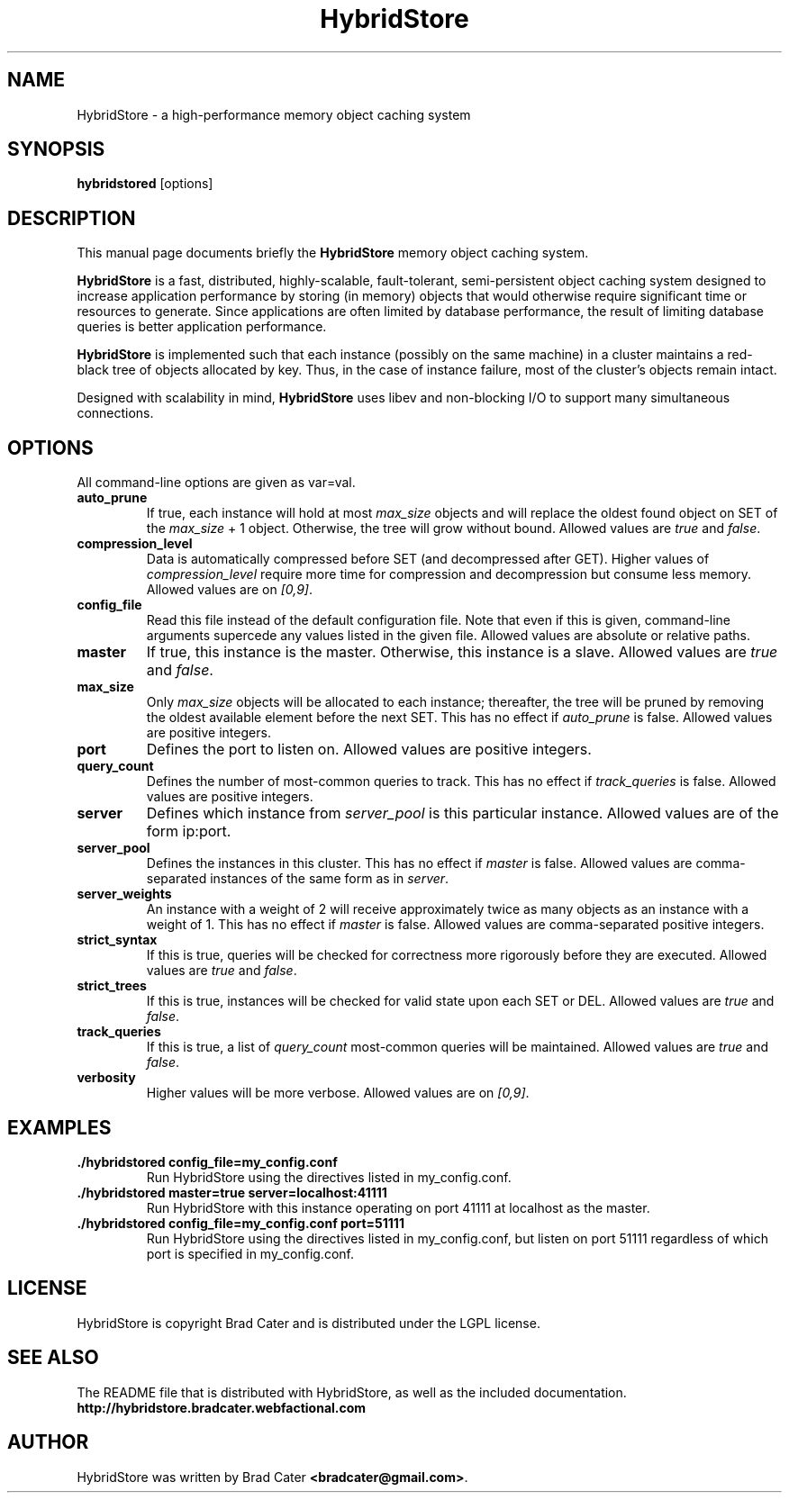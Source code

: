 .TH HybridStore 1  "July 12, 2009" "version 0.1" "USER COMMANDS"
."""""""""""""""""""""""""""""""""""""""""""""""""""""""""""""""""""""""""""""""
.SH NAME
HybridStore \- a high\-performance memory object caching system
."""""""""""""""""""""""""""""""""""""""""""""""""""""""""""""""""""""""""""""""
.SH SYNOPSIS
.B hybridstored
[options]
."""""""""""""""""""""""""""""""""""""""""""""""""""""""""""""""""""""""""""""""
.SH DESCRIPTION
This manual page documents briefly the
.B HybridStore
memory object caching system.
.PP
.B HybridStore
is a fast, distributed, highly-scalable, fault-tolerant, semi-persistent object
caching system designed to increase application performance by storing (in
memory) objects that would otherwise require significant time or resources to
generate. Since applications are often limited by database performance, the
result of limiting database queries is better application performance.
.PP
.B HybridStore
is implemented such that each instance (possibly on the same
machine) in a cluster maintains a red-black tree of objects allocated by key.
Thus, in the case of instance failure, most of the cluster's objects remain
intact.
.PP
Designed with scalability in mind,
.B HybridStore
uses libev and non-blocking I/O to support many simultaneous connections.
."""""""""""""""""""""""""""""""""""""""""""""""""""""""""""""""""""""""""""""""
.SH OPTIONS
All command-line options are given as var=val.

.TP
.B auto_prune
If true, each instance will hold at most
.I max_size
objects and will replace the oldest found object on SET of the
.I max_size
+ 1 object. Otherwise, the tree will grow without bound. Allowed values are
.I true
and
.IR false .

.TP
.B compression_level
Data is automatically compressed before SET (and decompressed after GET). Higher
values of
.I compression_level
require more time for compression and decompression but consume less memory.
Allowed values are on
.IR [0,9] .

.TP
.B config_file
Read this file instead of the default configuration file. Note that even if this
is given, command-line arguments supercede any values listed in the given file.
Allowed values are absolute or relative paths.

.TP
.B master
If true, this instance is the master. Otherwise, this instance is a slave.
Allowed values are
.I true
and
.IR false .

.TP
.B max_size
Only
.I max_size
objects will be allocated to each instance; thereafter, the tree will be pruned
by removing the oldest available element before the next SET. This has no
effect if
.I auto_prune
is false. Allowed values are positive integers.

.TP
.B port
Defines the port to listen on. Allowed values are positive integers.

.TP
.B query_count
Defines the number of most-common queries to track. This has no effect if
.I track_queries
is false. Allowed values are positive integers.

.TP
.B server
Defines which instance from
.I server_pool
is this particular instance. Allowed values are of the form ip:port.

.TP
.B server_pool
Defines the instances in this cluster. This has no effect if
.I master
is false. Allowed values are comma-separated instances of the same form as in
.IR server .

.TP
.B server_weights
An instance with a weight of 2 will receive approximately twice as many objects
as an instance with a weight of 1. This has no effect if
.I master
is false. Allowed values are comma-separated positive integers.

.TP
.B strict_syntax
If this is true, queries will be checked for correctness more rigorously before
they are executed. Allowed values are
.I true
and
.IR false .

.TP
.B strict_trees
If this is true, instances will be checked for valid state upon each SET or DEL.
Allowed values are
.I true
and
.IR false .

.TP
.B track_queries
If this is true, a list of
.I query_count
most-common queries will be maintained. Allowed values are
.I true
and
.IR false .

.TP
.B verbosity
Higher values will be more verbose. Allowed values are on
.IR [0,9] .
."""""""""""""""""""""""""""""""""""""""""""""""""""""""""""""""""""""""""""""""
.SH EXAMPLES
.TP
.B \./hybridstored config_file=my_config.conf
Run HybridStore using the directives listed in my_config.conf.

.TP
.B \./hybridstored master=true server=localhost:41111
Run HybridStore with this instance operating on port 41111 at localhost as the
master.

.TP
.B \./hybridstored config_file=my_config.conf port=51111
Run HybridStore using the directives listed in my_config.conf, but listen on
port 51111 regardless of which port is specified in my_config.conf.

.SH LICENSE
HybridStore is copyright Brad Cater and is distributed under the LGPL license.

.SH SEE ALSO
The README file that is distributed with HybridStore, as well as the included
documentation.
.B http://hybridstore.bradcater.webfactional.com

.SH AUTHOR
HybridStore was written by Brad Cater
.BR <bradcater@gmail.com> .
